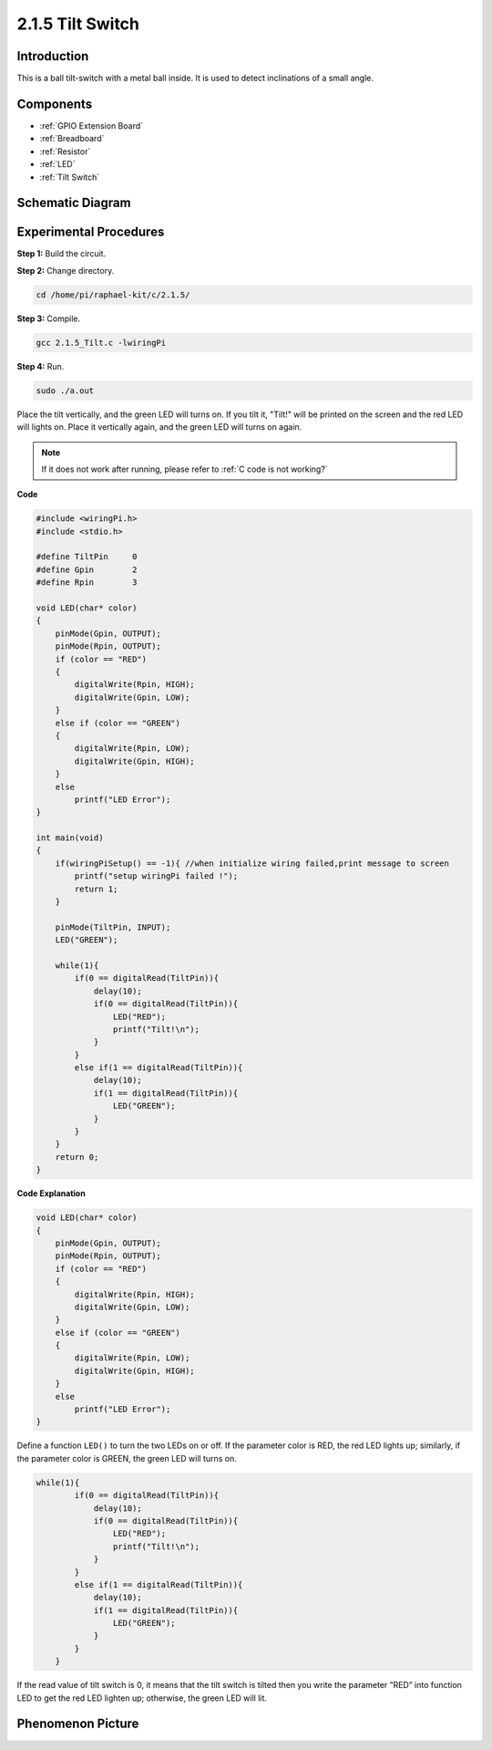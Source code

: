 2.1.5 Tilt Switch
=================

Introduction
------------

This is a ball tilt-switch with a metal ball inside. It is used to
detect inclinations of a small angle.

Components
----------

.. image:: media/list_2.1.3_tilt_switch.png

* :ref:`GPIO Extension Board`
* :ref:`Breadboard`
* :ref:`Resistor`
* :ref:`LED`
* :ref:`Tilt Switch`

Schematic Diagram
-----------------

.. image:: media/image307.png


.. image:: media/image308.png


Experimental Procedures
-----------------------

**Step 1:** Build the circuit.

.. image:: media/image169.png

**Step 2:** Change directory.

.. raw:: html

   <run></run>

.. code-block::

    cd /home/pi/raphael-kit/c/2.1.5/

**Step 3:** Compile.

.. raw:: html

   <run></run>

.. code-block::

    gcc 2.1.5_Tilt.c -lwiringPi

**Step 4:** Run.

.. raw:: html

   <run></run>

.. code-block::

    sudo ./a.out

Place the tilt vertically, and the green LED will turns on. If you
tilt it, "Tilt!" will be printed on the screen and the red LED will
lights on. Place it vertically again, and the green LED will turns on
again.

.. note::

    If it does not work after running, please refer to :ref:`C code is not working?`

**Code**

.. code-block:: c

    #include <wiringPi.h>
    #include <stdio.h>

    #define TiltPin     0
    #define Gpin        2
    #define Rpin        3

    void LED(char* color)
    {
        pinMode(Gpin, OUTPUT);
        pinMode(Rpin, OUTPUT);
        if (color == "RED")
        {
            digitalWrite(Rpin, HIGH);
            digitalWrite(Gpin, LOW);
        }
        else if (color == "GREEN")
        {
            digitalWrite(Rpin, LOW);
            digitalWrite(Gpin, HIGH);
        }
        else
            printf("LED Error");
    }

    int main(void)
    {
        if(wiringPiSetup() == -1){ //when initialize wiring failed,print message to screen
            printf("setup wiringPi failed !");
            return 1;
        }

        pinMode(TiltPin, INPUT);
        LED("GREEN");
        
        while(1){
            if(0 == digitalRead(TiltPin)){
                delay(10);
                if(0 == digitalRead(TiltPin)){
                    LED("RED");
                    printf("Tilt!\n");
                }
            }
            else if(1 == digitalRead(TiltPin)){
                delay(10);
                if(1 == digitalRead(TiltPin)){
                    LED("GREEN");
                }
            }
        }
        return 0;
    }

**Code Explanation**

.. code-block:: c

    void LED(char* color)
    {
        pinMode(Gpin, OUTPUT);
        pinMode(Rpin, OUTPUT);
        if (color == "RED")
        {
            digitalWrite(Rpin, HIGH);
            digitalWrite(Gpin, LOW);
        }
        else if (color == "GREEN")
        {
            digitalWrite(Rpin, LOW);
            digitalWrite(Gpin, HIGH);
        }
        else
            printf("LED Error");
    }

Define a function ``LED()`` to turn the two LEDs on or off. If the parameter
color is RED, the red LED lights up; similarly, if the parameter color
is GREEN, the green LED will turns on.

.. code-block:: c

    while(1){
            if(0 == digitalRead(TiltPin)){
                delay(10);
                if(0 == digitalRead(TiltPin)){
                    LED("RED");
                    printf("Tilt!\n");
                }
            }
            else if(1 == digitalRead(TiltPin)){
                delay(10);
                if(1 == digitalRead(TiltPin)){
                    LED("GREEN");
                }
            }
        }

If the read value of tilt switch is 0, it means that the tilt switch is
tilted then you write the parameter ”RED” into function LED to get the
red LED lighten up; otherwise, the green LED will lit.

Phenomenon Picture
------------------

.. image:: media/image170.jpeg


